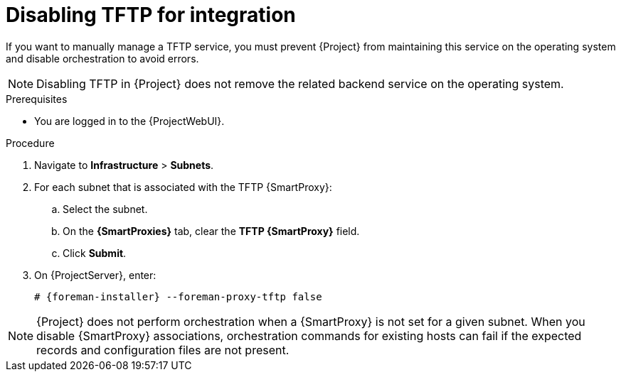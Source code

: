 [id="disabling-tftp-for-integration"]
= Disabling TFTP for integration

If you want to manually manage a TFTP service, you must prevent {Project} from maintaining this service on the operating system and disable orchestration to avoid errors.

[NOTE]
====
Disabling TFTP in {Project} does not remove the related backend service on the operating system.
====


.Prerequisites

* You are logged in to the {ProjectWebUI}.


.Procedure

. Navigate to *Infrastructure* > *Subnets*.

. For each subnet that is associated with the TFTP {SmartProxy}:

.. Select the subnet.

.. On the *{SmartProxies}* tab, clear the *TFTP {SmartProxy}* field.

.. Click *Submit*.

. On {ProjectServer}, enter:
+
[options="nowrap", subs="+quotes,attributes"]
----
# {foreman-installer} --foreman-proxy-tftp false
----


[NOTE]
====
{Project} does not perform orchestration when a {SmartProxy} is not set for a given subnet.
When you disable {SmartProxy} associations, orchestration commands for existing hosts can fail if the expected records and configuration files are not present.
====

